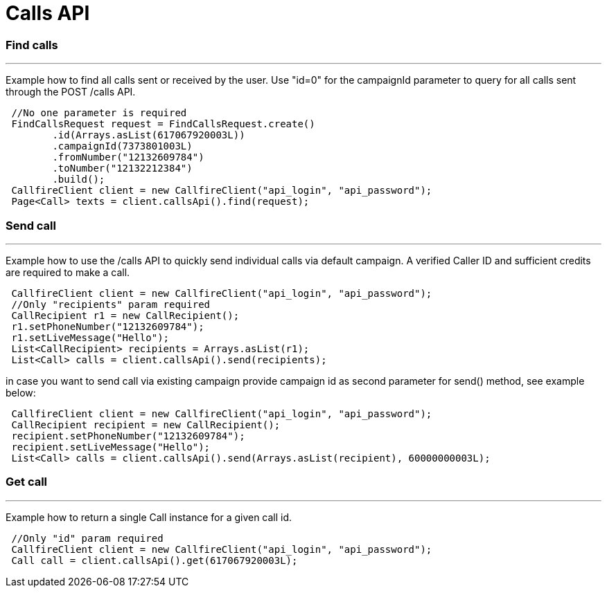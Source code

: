 = Calls API

=== Find calls
'''
Example how to find all calls sent or received by the user. Use "id=0" for the campaignId parameter to query for all
calls sent through the POST /calls API.
[source,java]
 //No one parameter is required
 FindCallsRequest request = FindCallsRequest.create()
        .id(Arrays.asList(617067920003L))
        .campaignId(7373801003L)
        .fromNumber("12132609784")
        .toNumber("12132212384")
        .build();
 CallfireClient client = new CallfireClient("api_login", "api_password");
 Page<Call> texts = client.callsApi().find(request);

=== Send call
'''
Example how to use the /calls API to quickly send individual calls via default campaign. A verified Caller ID and
 sufficient credits are required to make a call.
[source,java]
 CallfireClient client = new CallfireClient("api_login", "api_password");
 //Only "recipients" param required
 CallRecipient r1 = new CallRecipient();
 r1.setPhoneNumber("12132609784");
 r1.setLiveMessage("Hello");
 List<CallRecipient> recipients = Arrays.asList(r1);
 List<Call> calls = client.callsApi().send(recipients);

in case you want to send call via existing campaign provide campaign id as second parameter for send() method,
 see example below:
[source,java]
 CallfireClient client = new CallfireClient("api_login", "api_password");
 CallRecipient recipient = new CallRecipient();
 recipient.setPhoneNumber("12132609784");
 recipient.setLiveMessage("Hello");
 List<Call> calls = client.callsApi().send(Arrays.asList(recipient), 60000000003L);

=== Get call
'''
Example how to return a single Call instance for a given call id.
[source,java]
 //Only "id" param required
 CallfireClient client = new CallfireClient("api_login", "api_password");
 Call call = client.callsApi().get(617067920003L);
